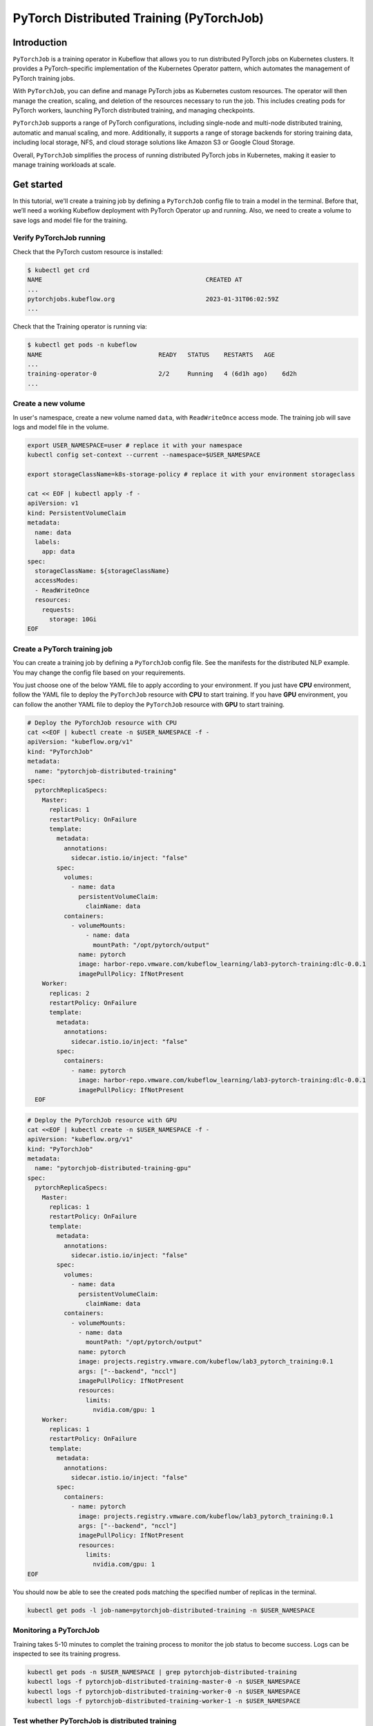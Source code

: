 =========================================
PyTorch Distributed Training (PyTorchJob)
=========================================

Introduction
============

``PyTorchJob`` is a training operator in Kubeflow that allows you to run distributed PyTorch jobs on Kubernetes clusters. It provides a PyTorch-specific implementation of the Kubernetes Operator pattern, which automates the management of PyTorch training jobs.

With ``PyTorchJob``, you can define and manage PyTorch jobs as Kubernetes custom resources. The operator will then manage the creation, scaling, and deletion of the resources necessary to run the job. This includes creating pods for PyTorch workers, launching PyTorch distributed training, and managing checkpoints.

``PyTorchJob`` supports a range of PyTorch configurations, including single-node and multi-node distributed training, automatic and manual scaling, and more. Additionally, it supports a range of storage backends for storing training data, including local storage, NFS, and cloud storage solutions like Amazon S3 or Google Cloud Storage.

Overall, ``PyTorchJob`` simplifies the process of running distributed PyTorch jobs in Kubernetes, making it easier to manage training workloads at scale.


Get started
===========

In this tutorial, we'll create a training job by defining a ``PyTorchJob`` config file to train a model in the terminal. Before that, we’ll need a working Kubeflow deployment with PyTorch Operator up and running. Also, we need to create a volume to save logs and model file for the training.


Verify PyTorchJob running
-------------------------

Check that the PyTorch custom resource is installed:

.. code-block:: shell

    $ kubectl get crd
    NAME                                             CREATED AT
    ...
    pytorchjobs.kubeflow.org                         2023-01-31T06:02:59Z
    ...

Check that the Training operator is running via:

.. code-block:: shell

    $ kubectl get pods -n kubeflow
    NAME                                READY   STATUS    RESTARTS   AGE
    ...
    training-operator-0                 2/2     Running   4 (6d1h ago)    6d2h
    ...


Create a new volume
-------------------

In user's namespace, create a new volume named ``data``, with ``ReadWriteOnce`` access mode. The training job will save logs and model file in the volume.

.. code-block:: shell

  export USER_NAMESPACE=user # replace it with your namespace
  kubectl config set-context --current --namespace=$USER_NAMESPACE

  export storageClassName=k8s-storage-policy # replace it with your environment storageclass

  cat << EOF | kubectl apply -f -
  apiVersion: v1
  kind: PersistentVolumeClaim
  metadata:
    name: data
    labels:
      app: data
  spec:
    storageClassName: ${storageClassName}
    accessModes:
    - ReadWriteOnce
    resources:
      requests:
        storage: 10Gi
  EOF



Create a PyTorch training job
-----------------------------

You can create a training job by defining a ``PyTorchJob`` config file. See the manifests for the distributed NLP example. You may change the config file based on your requirements.

You just choose one of the below YAML file to apply according to your environment. If you just have **CPU** environment, follow the YAML file to deploy the ``PyTorchJob`` resource with **CPU** to start training. If you have **GPU** environment, you can follow the another YAML file to deploy the ``PyTorchJob`` resource with **GPU** to start training. 

.. code-block:: shell

  # Deploy the PyTorchJob resource with CPU
  cat <<EOF | kubectl create -n $USER_NAMESPACE -f -
  apiVersion: "kubeflow.org/v1"
  kind: "PyTorchJob"
  metadata:
    name: "pytorchjob-distributed-training"
  spec:
    pytorchReplicaSpecs:
      Master:
        replicas: 1
        restartPolicy: OnFailure
        template:
          metadata:
            annotations:
              sidecar.istio.io/inject: "false"
          spec:
            volumes:
              - name: data
                persistentVolumeClaim:
                  claimName: data
            containers:
              - volumeMounts:
                  - name: data
                    mountPath: "/opt/pytorch/output"
                name: pytorch
                image: harbor-repo.vmware.com/kubeflow_learning/lab3-pytorch-training:dlc-0.0.1
                imagePullPolicy: IfNotPresent
      Worker:
        replicas: 2
        restartPolicy: OnFailure
        template:
          metadata:
            annotations:
              sidecar.istio.io/inject: "false"
          spec:
            containers: 
              - name: pytorch
                image: harbor-repo.vmware.com/kubeflow_learning/lab3-pytorch-training:dlc-0.0.1
                imagePullPolicy: IfNotPresent
    EOF


.. code-block:: shell

  # Deploy the PyTorchJob resource with GPU
  cat <<EOF | kubectl create -n $USER_NAMESPACE -f -
  apiVersion: "kubeflow.org/v1"
  kind: "PyTorchJob"
  metadata:
    name: "pytorchjob-distributed-training-gpu"
  spec:
    pytorchReplicaSpecs:
      Master:
        replicas: 1
        restartPolicy: OnFailure
        template:
          metadata:
            annotations:
              sidecar.istio.io/inject: "false"
          spec:
            volumes:
              - name: data
                persistentVolumeClaim:
                  claimName: data
            containers:
              - volumeMounts:
                - name: data
                  mountPath: "/opt/pytorch/output"
                name: pytorch
                image: projects.registry.vmware.com/kubeflow/lab3_pytorch_training:0.1
                args: ["--backend", "nccl"]
                imagePullPolicy: IfNotPresent
                resources: 
                  limits:
                    nvidia.com/gpu: 1
      Worker:
        replicas: 1
        restartPolicy: OnFailure
        template:
          metadata:
            annotations:
              sidecar.istio.io/inject: "false"
          spec:
            containers: 
              - name: pytorch
                image: projects.registry.vmware.com/kubeflow/lab3_pytorch_training:0.1
                args: ["--backend", "nccl"]
                imagePullPolicy: IfNotPresent
                resources: 
                  limits:
                    nvidia.com/gpu: 1
  EOF

You should now be able to see the created pods matching the specified number of replicas in the terminal.

.. code-block:: shell

    kubectl get pods -l job-name=pytorchjob-distributed-training -n $USER_NAMESPACE



Monitoring a PyTorchJob
-----------------------

Training takes 5-10 minutes to complet the training process to monitor the job status to become success. Logs can be inspected to see its training progress. 

.. code-block:: shell

    kubectl get pods -n $USER_NAMESPACE | grep pytorchjob-distributed-training
    kubectl logs -f pytorchjob-distributed-training-master-0 -n $USER_NAMESPACE
    kubectl logs -f pytorchjob-distributed-training-worker-0 -n $USER_NAMESPACE
    kubectl logs -f pytorchjob-distributed-training-worker-1 -n $USER_NAMESPACE


Test whether PyTorchJob is distributed training
-----------------------------------------------

Firstly, deploy the single pod to start training:

.. code-block:: shell

  cat <<EOF | kubectl create -n $USER_NAMESPACE -f -
  apiVersion: v1
  kind: Pod
  metadata:
    annotations:
      sidecar.istio.io/inject: "false"
    name: "pytorch-training-single-pod"
  spec:
    volumes:
      - name: data
        persistentVolumeClaim:
          claimName: data
    containers:
      - name: pytorch
        image: harbor-repo.vmware.com/kubeflow_learning/lab3-pytorch-training:dlc-0.0.1
        imagePullPolicy: IfNotPresent
        volumeMounts:
          - name: data
            mountPath: "/opt/pytorch/output"
  EOF

Waiting 10-15 minutes to complet the training process to check logs.

Secondly, compare the training logs between the single pod and the ``PytorchJob``.

.. image:: ../_static/user-guide-training-pytorchjob-result.png

From the picture, the model was trained 48 times for epoch 6 in the single-pod. And after using Pytorch operator, the model individually was trained 16 times in the master and 2 workers, although the loss value after each training is different, the accuracy obtained is the same after the master communicates with the 2 workers.

.. seealso::

   `Use PytorchJob to train a model for predict Spam email <https://vmware.github.io/ml-ops-platform-for-vsphere/docs/kubeflow-tutorial/lab3/>`_
